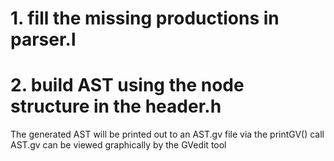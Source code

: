 * 1. fill the missing productions in parser.l
* 2. build AST using the node structure in the header.h
The generated AST will be printed out to an AST.gv file via the printGV() call
AST.gv can be viewed graphically by the GVedit tool


